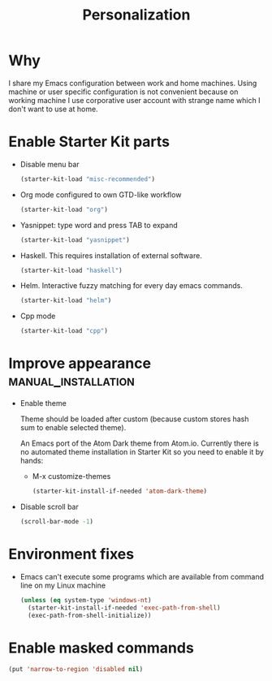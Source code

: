 #+TITLE: Personalization
#+OPTIONS: toc:2 num:nil ^:nil

* Why

I share my Emacs configuration between work and home machines. Using
machine or user specific configuration is not convenient because
on working machine I use corporative user account with strange name
which I don't want to use at home.

* Enable Starter Kit parts
   :PROPERTIES:
   :CUSTOM_ID: starter-kit-enabled-parts
   :END:

- Disable menu bar
  #+begin_src emacs-lisp
    (starter-kit-load "misc-recommended")
  #+end_src

- Org mode configured to own GTD-like workflow
  #+begin_src emacs-lisp
    (starter-kit-load "org")
  #+end_src

- Yasnippet: type word and press TAB to expand
  #+begin_src emacs-lisp
    (starter-kit-load "yasnippet")
  #+end_src

- Haskell. This requires installation of external software.
  #+begin_src emacs-lisp
    (starter-kit-load "haskell")
  #+end_src

- Helm. Interactive fuzzy matching for every day emacs commands.
  #+begin_src emacs-lisp
    (starter-kit-load "helm")
  #+end_src

- Cpp mode
  #+begin_src emacs-lisp
    (starter-kit-load "cpp")
  #+end_src
  
* Improve appearance                                    :manual_installation:

- Enable theme

  Theme should be loaded after custom (because custom stores hash sum to
  enable selected theme).

  An Emacs port of the Atom Dark theme from Atom.io. Currently there
  is no automated theme installation in Starter Kit so you need to
  enable it by hands:
  + M-x customize-themes
  #+begin_src emacs-lisp
    (starter-kit-install-if-needed 'atom-dark-theme)
  #+end_src

- Disable scroll bar
  #+begin_src emacs-lisp
    (scroll-bar-mode -1)
  #+end_src

* Environment fixes

+ Emacs can't execute some programs which are available from command
  line on my Linux machine
  #+begin_src emacs-lisp
    (unless (eq system-type 'windows-nt)
      (starter-kit-install-if-needed 'exec-path-from-shell)
      (exec-path-from-shell-initialize))
  #+end_src

* Enable masked commands

#+begin_src emacs-lisp
  (put 'narrow-to-region 'disabled nil)
#+end_src

